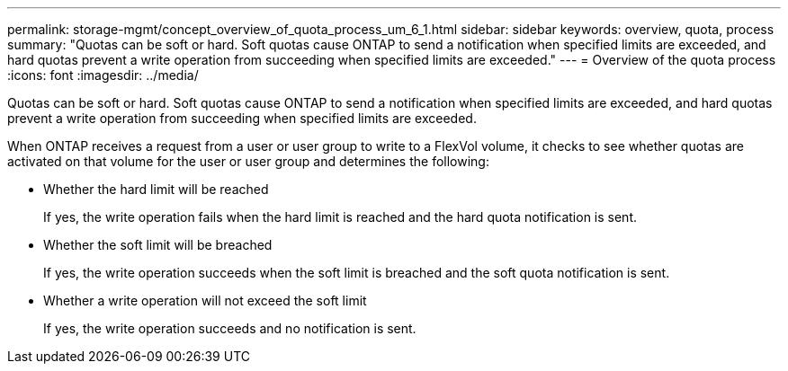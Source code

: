 ---
permalink: storage-mgmt/concept_overview_of_quota_process_um_6_1.html
sidebar: sidebar
keywords: overview, quota, process
summary: "Quotas can be soft or hard. Soft quotas cause ONTAP to send a notification when specified limits are exceeded, and hard quotas prevent a write operation from succeeding when specified limits are exceeded."
---
= Overview of the quota process
:icons: font
:imagesdir: ../media/

[.lead]
Quotas can be soft or hard. Soft quotas cause ONTAP to send a notification when specified limits are exceeded, and hard quotas prevent a write operation from succeeding when specified limits are exceeded.

When ONTAP receives a request from a user or user group to write to a FlexVol volume, it checks to see whether quotas are activated on that volume for the user or user group and determines the following:

* Whether the hard limit will be reached
+
If yes, the write operation fails when the hard limit is reached and the hard quota notification is sent.

* Whether the soft limit will be breached
+
If yes, the write operation succeeds when the soft limit is breached and the soft quota notification is sent.

* Whether a write operation will not exceed the soft limit
+
If yes, the write operation succeeds and no notification is sent.
